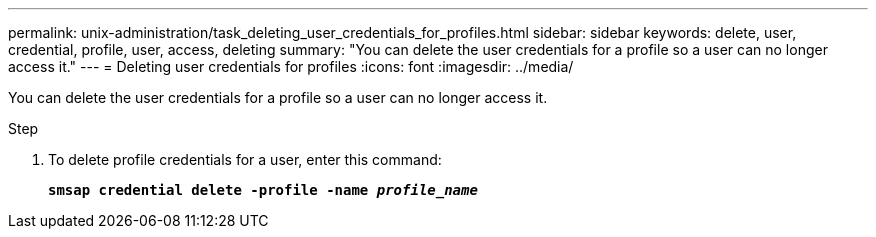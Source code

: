 ---
permalink: unix-administration/task_deleting_user_credentials_for_profiles.html
sidebar: sidebar
keywords: delete, user, credential, profile, user, access, deleting
summary: "You can delete the user credentials for a profile so a user can no longer access it."
---
= Deleting user credentials for profiles
:icons: font
:imagesdir: ../media/

[.lead]
You can delete the user credentials for a profile so a user can no longer access it.

.Step

. To delete profile credentials for a user, enter this command:
+
`*smsap credential delete -profile -name _profile_name_*`

